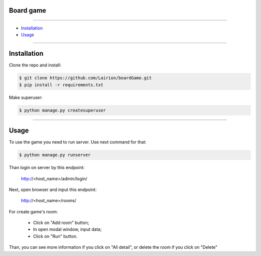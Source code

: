 ==============
Board game
==============

---------------

* `Installation`_
* `Usage`_

---------------

============
Installation
============

Clone the repo and install:

.. code-block:: bash

    $ git clone https://github.com/Lairion/boardGame.git
    $ pip install -r requirements.txt

Make superuser:

.. code-block:: bash

   $ python manage.py createsuperuser

-----------------

=====
Usage
=====

To use the game you need to run server. Use next command for that:  

.. code-block:: bash

   $ python manage.py runserver

Than login on server by this endpoint:

    http://<host_name>/admin/login/

Next, open browser and input this endpoint:

    http://<host_name>/rooms/

For create game's room: 

 - Click on "Add room" button;

 - In open modal window, input data;

 - Click on "Run" button.

Than, you can see more information if you click on "All detail", or delete the room if you click on "Delete" 
